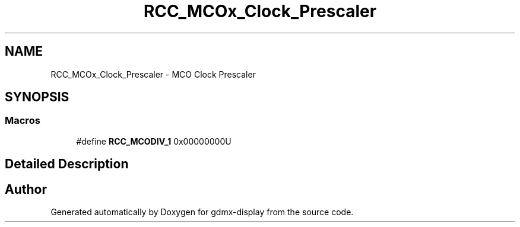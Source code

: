 .TH "RCC_MCOx_Clock_Prescaler" 3 "Mon May 24 2021" "gdmx-display" \" -*- nroff -*-
.ad l
.nh
.SH NAME
RCC_MCOx_Clock_Prescaler \- MCO Clock Prescaler
.SH SYNOPSIS
.br
.PP
.SS "Macros"

.in +1c
.ti -1c
.RI "#define \fBRCC_MCODIV_1\fP   0x00000000U"
.br
.in -1c
.SH "Detailed Description"
.PP 

.SH "Author"
.PP 
Generated automatically by Doxygen for gdmx-display from the source code\&.
